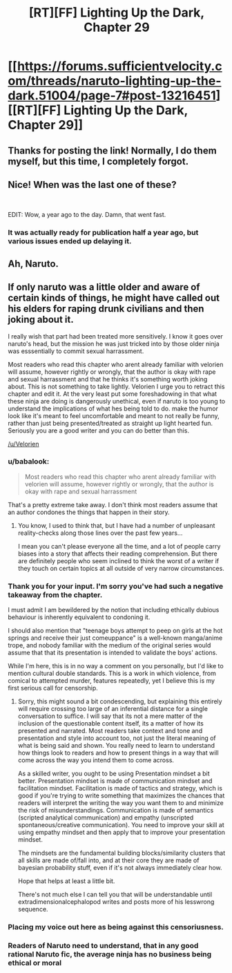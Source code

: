 #+TITLE: [RT][FF] Lighting Up the Dark, Chapter 29

* [[https://forums.sufficientvelocity.com/threads/naruto-lighting-up-the-dark.51004/page-7#post-13216451][[RT][FF] Lighting Up the Dark, Chapter 29]]
:PROPERTIES:
:Author: _brightwing
:Score: 22
:DateUnix: 1572566846.0
:DateShort: 2019-Nov-01
:END:

** Thanks for posting the link! Normally, I do them myself, but this time, I completely forgot.
:PROPERTIES:
:Author: Velorien
:Score: 10
:DateUnix: 1572601885.0
:DateShort: 2019-Nov-01
:END:


** Nice! When was the last one of these?

​

EDIT: Wow, a year ago to the day. Damn, that went fast.
:PROPERTIES:
:Author: GreenGriffin8
:Score: 8
:DateUnix: 1572573014.0
:DateShort: 2019-Nov-01
:END:

*** It was actually ready for publication half a year ago, but various issues ended up delaying it.
:PROPERTIES:
:Author: Velorien
:Score: 3
:DateUnix: 1572601563.0
:DateShort: 2019-Nov-01
:END:


** Ah, Naruto.
:PROPERTIES:
:Author: boomfarmer
:Score: 3
:DateUnix: 1572571528.0
:DateShort: 2019-Nov-01
:END:


** If only naruto was a little older and aware of certain kinds of things, he might have called out his elders for raping drunk civilians and then joking about it.

I really wish that part had been treated more sensitively. I know it goes over naruto's head, but the mission he was just tricked into by those older ninja was esssentially to commit sexual harrassment.

Most readers who read this chapter who arent already familiar with velorien will assume, however rightly or wrongly, that the author is okay with rape and sexual harrassment and that he thinks it's something worth joking about. This is not something to take lightly. Velorien I urge you to retract this chapter and edit it. At the very least put some foreshadowing in that what these ninja are doing is dangerously unethical, even if naruto is too young to understand the implications of what hes being told to do. make the humor look like it's meant to feel uncomfortable and meant to not really be funny, rather than just being presented/treated as straight up light hearted fun. Seriously you are a good writer and you can do better than this.

[[/u/Velorien]]
:PROPERTIES:
:Author: Sailor_Vulcan
:Score: -2
:DateUnix: 1572572136.0
:DateShort: 2019-Nov-01
:END:

*** u/babalook:
#+begin_quote
  Most readers who read this chapter who arent already familiar with velorien will assume, however rightly or wrongly, that the author is okay with rape and sexual harrassment
#+end_quote

That's a pretty extreme take away. I don't think most readers assume that an author condones the things that happen in their story.
:PROPERTIES:
:Author: babalook
:Score: 9
:DateUnix: 1572584365.0
:DateShort: 2019-Nov-01
:END:

**** You know, I used to think that, but I have had a number of unpleasant reality-checks along those lines over the past few years...

I mean you can't please everyone all the time, and a lot of people carry biases into a story that affects their reading comprehension. But there are definitely people who seem inclined to think the worst of a writer if they touch on certain topics at all outside of very narrow circumstances.
:PROPERTIES:
:Author: DaystarEld
:Score: 6
:DateUnix: 1572593257.0
:DateShort: 2019-Nov-01
:END:


*** Thank you for your input. I'm sorry you've had such a negative takeaway from the chapter.

I must admit I am bewildered by the notion that including ethically dubious behaviour is inherently equivalent to condoning it.

I should also mention that "teenage boys attempt to peep on girls at the hot springs and receive their just comeuppance" is a well-known manga/anime trope, and nobody familiar with the medium of the original series would assume that that its presentation is intended to validate the boys' actions.

While I'm here, this is in no way a comment on you personally, but I'd like to mention cultural double standards. This is a work in which violence, from comical to attempted murder, features repeatedly, yet I believe this is my first serious call for censorship.
:PROPERTIES:
:Author: Velorien
:Score: 9
:DateUnix: 1572601328.0
:DateShort: 2019-Nov-01
:END:

**** Sorry, this might sound a bit condescending, but explaining this entirely will require crossing too large of an inferential distance for a single conversation to suffice. I will say that its not a mere matter of the inclusion of the questionable content itself, its a matter of how its presented and narrated. Most readers take context and tone and presentation and style into account too, not just the literal meaning of what is being said and shown. You really need to learn to understand how things look to readers and how to present things in a way that will come across the way you intend them to come across.

As a skilled writer, you ought to be using Presentation mindset a bit better. Presentation mindset is made of communication mindset and facilitation mindset. Facilitation is made of tactics and strategy, which is good if you're trying to write something that maximizes the chances that readers will interpret the writing the way you want them to and minimize the risk of misunderstandings. Communication is made of semantics (scripted analytical communication) and empathy (unscripted spontaneous/creative communication). You need to improve your skill at using empathy mindset and then apply that to improve your presentation mindset.

The mindsets are the fundamental building blocks/similarity clusters that all skills are made of/fall into, and at their core they are made of bayesian probability stuff, even if it's not always immediately clear how.

Hope that helps at least a little bit.

There's not much else I can tell you that will be understandable until extradimensionalcephalopod writes and posts more of his lesswrong sequence.
:PROPERTIES:
:Author: Sailor_Vulcan
:Score: -1
:DateUnix: 1572619126.0
:DateShort: 2019-Nov-01
:END:


*** Placing my voice out here as being against this censoriusness.
:PROPERTIES:
:Author: Cariyaga
:Score: 9
:DateUnix: 1572583504.0
:DateShort: 2019-Nov-01
:END:


*** Readers of Naruto need to understand, that in any good rational Naruto fic, the average ninja has no business being ethical or moral
:PROPERTIES:
:Author: JulianWyvern
:Score: 6
:DateUnix: 1572648031.0
:DateShort: 2019-Nov-02
:END:

